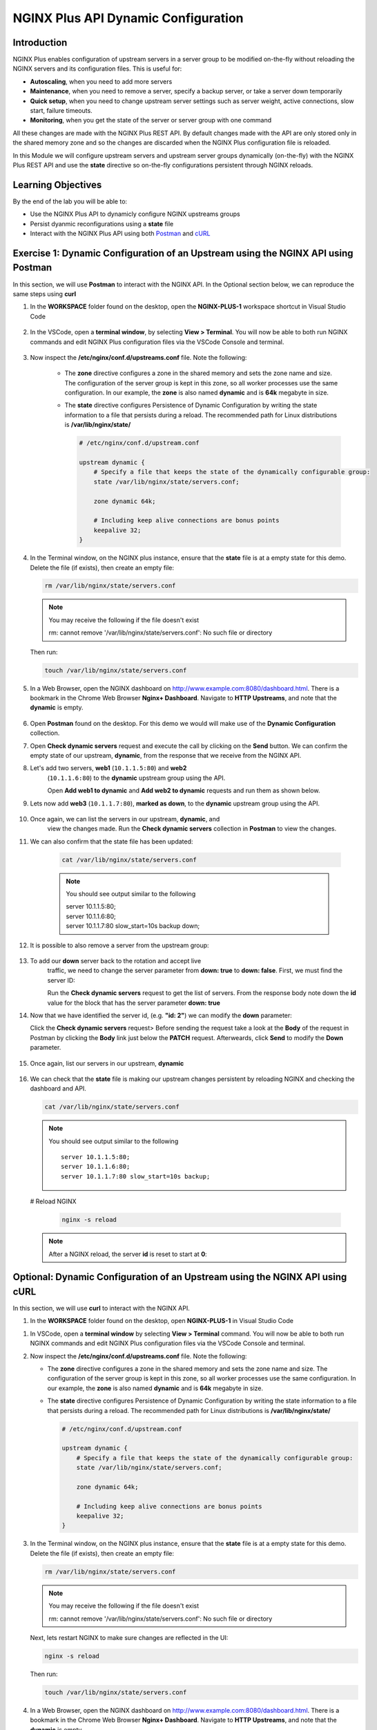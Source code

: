 NGINX Plus API Dynamic Configuration
====================================

Introduction
------------

NGINX Plus enables configuration of upstream servers in a server group
to be modified on-the-fly without reloading the NGINX servers and its
configuration files. This is useful for:

-  **Autoscaling**, when you need to add more servers
-  **Maintenance**, when you need to remove a server, specify a backup
   server, or take a server down temporarily
-  **Quick setup**, when you need to change upstream server settings
   such as server weight, active connections, slow start, failure
   timeouts.
-  **Monitoring**, when you get the state of the server or server group
   with one command

All these changes are made with the NGINX Plus REST API. 
By default changes made with the API are only stored only in the shared memory
zone and so the changes are discarded when the NGINX Plus configuration file
is reloaded.

In this Module we will configure upstream servers and upstream server
groups dynamically (on-the-fly) with the NGINX Plus REST API and use the
**state** directive so on-the-fly configurations persistent through
NGINX reloads.

Learning Objectives
-------------------

By the end of the lab you will be able to:

-  Use the NGINX Plus API to dynamicly configure NGINX upstreams groups
-  Persist dyanmic reconfigurations using a **state** file
-  Interact with the NGINX Plus API using both
   `Postman <https://www.postman.com>`__ and
   `cURL <https://curl.haxx.se>`__

Exercise 1: Dynamic Configuration of an Upstream using the NGINX API using Postman
----------------------------------------------------------------------------------

In this section, we will use **Postman** to interact with the NGINX API.
In the Optional section below, we can reproduce the same steps using
**curl**

#. In the **WORKSPACE** folder found on the desktop, open the
   **NGINX-PLUS-1** workspace shortcut in Visual Studio Code

    .. image:: ../images/2020-06-29_15-55.png

#. In the VSCode, open a **terminal window**, by selecting **View > Terminal**.
   You will now be able to both run NGINX commands and edit NGINX Plus
   configuration files via the VSCode Console and terminal.

    .. image:: ../images/2020-06-29_16-02_1.png

#. Now inspect the **/etc/nginx/conf.d/upstreams.conf** file. Note the
   following:

    -  The **zone** directive configures a zone in the shared memory and
       sets the zone name and size. The configuration of the server
       group is kept in this zone, so all worker processes use the same
       configuration. In our example, the **zone** is also named
       **dynamic** and is **64k** megabyte in size.

    -  The **state** directive configures Persistence of Dynamic
       Configuration by writing the state information to a file that
       persists during a reload. The recommended path for Linux
       distributions is **/var/lib/nginx/state/**

       .. code:: nginx

          # /etc/nginx/conf.d/upstream.conf 

          upstream dynamic {
              # Specify a file that keeps the state of the dynamically configurable group:
              state /var/lib/nginx/state/servers.conf;

              zone dynamic 64k;

              # Including keep alive connections are bonus points
              keepalive 32;
          }

#. In the Terminal window, on the NGINX plus instance, ensure that the
   **state** file is at a empty state for this demo. Delete the file
   (if exists), then create an empty file:

   .. code:: bash

      rm /var/lib/nginx/state/servers.conf
      
   .. note:: You may receive the following if the file doesn't exist
      
      rm: cannot remove '/var/lib/nginx/state/servers.conf': 
      No such file or directory

   Then run:

   .. code:: bash

      touch /var/lib/nginx/state/servers.conf

#. In a Web Browser, open the NGINX dashboard on
   `http://www.example.com:8080/dashboard.html <http://www.example.com:8080/dashboard.html>`__.
   There is a bookmark in the Chrome Web Browser **Nginx+ Dashboard**.
   Navigate to **HTTP Upstreams**, and note that the **dynamic** is empty.

    .. image:: ../images/2020-06-23_16-26.png

#. Open **Postman** found on the desktop. For this demo we would will make use
   of the **Dynamic Configuration** collection.

#. Open **Check dynamic servers** request and execute the call by
   clicking on the **Send** button. We can confirm the empty state of our 
   upstream, **dynamic**, from the response that we receive from the NGINX API.

   .. image:: ../images/dc1_2020-08-26.png

#. Let's add two servers, **web1** (``10.1.1.5:80``) and **web2**
    (``10.1.1.6:80``) to the **dynamic** upstream group using the API.

    Open **Add web1 to dynamic** and **Add web2 to dynamic** requests
    and run them as shown below.

   .. image:: ../images/dc2_2020-08-26.png

   .. image:: ../images/dc3_2020-08-26.png

#. Lets now add **web3** (``10.1.1.7:80``), **marked as down**, to the
   **dynamic** upstream group using the API.

    .. image:: ../images/dc4_2020-08-26.png

#. Once again, we can list the servers in our upstream, **dynamic**, and
    view the changes made.  Run the **Check dynamic servers** collection in
    **Postman** to view the changes.

    .. image:: ../images/dc5_2020-08-26.png

#. We can also confirm that the state file has been updated:

      .. code:: bash

         cat /var/lib/nginx/state/servers.conf
      
      .. note:: You should see output similar to the following

        | server 10.1.1.5:80;
        | server 10.1.1.6:80;
        | server 10.1.1.7:80 slow_start=10s backup down;

#. It is possible to also remove a server from the upstream group:

    .. image:: ../images/dc6_2020-08-26.png

#. To add our **down** server back to the rotation and accept live
    traffic, we need to change the server parameter from **down: true**
    to **down: false**. First, we must find the server ID:

    Run the **Check dynamic servers** request to get the list of
    servers. From the response body note down the **id** value for the
    block that has the server parameter **down: true**

    .. image:: ../images/dc7_2020-08-26.png

#. Now that we have identified the server id, (e.g. **"id: 2"**) we can
   modify the **down** parameter:

   Click the **Check dynamic servers** request> Before sending the request
   take a look at the **Body** of the request in Postman by clicking the **Body**
   link just below the **PATCH** request. Afterweards, click **Send** to modify
   the **Down** parameter.

    .. image:: ../images/dc8_2020-08-26.png
       
#. Once again, list our servers in our upstream, **dynamic**

    .. image:: ../images/dc10_2020-08-27.png

#. We can check that the **state** file is making our upstream changes
   persistent by reloading NGINX and checking the dashboard and API.

   .. code:: bash

      cat /var/lib/nginx/state/servers.conf

   .. note:: You should see output similar to the following

      ::

         server 10.1.1.5:80;
         server 10.1.1.6:80;
         server 10.1.1.7:80 slow_start=10s backup;

   # Reload NGINX

      .. code:: bash

         nginx -s reload

   .. note:: After a NGINX reload, the server **id** is reset to start at **0**:

   .. image:: ../images/dc11_2020-08-26.png

Optional: Dynamic Configuration of an Upstream using the NGINX API using cURL
------------------------------------------------------------------------------

In this section, we will use **curl** to interact with the NGINX API.

#. In the **WORKSPACE** folder found on the desktop, open
   **NGINX-PLUS-1** in Visual Studio Code

.. image:: ../images/2020-06-29_15-55.png

#. In VSCode, open a **terminal window** by selecting **View > Terminal**
   command. You will now be able to both run NGINX commands and edit NGINX
   Plus configuration files via the VSCode Console and terminal.

   .. image:: ../images/2020-06-29_16-02_1.png

#. Now inspect the **/etc/nginx/conf.d/upstreams.conf** file. Note the
   following:

   -  The **zone** directive configures a zone in the shared memory and
      sets the zone name and size. The configuration of the server group
      is kept in this zone, so all worker processes use the same
      configuration. In our example, the **zone** is also named
      **dynamic** and is **64k** megabyte in size.

   -  The **state** directive configures Persistence of Dynamic
      Configuration by writing the state information to a file that
      persists during a reload. The recommended path for Linux
      distributions is **/var/lib/nginx/state/**

      .. code:: nginx

         # /etc/nginx/conf.d/upstream.conf 

         upstream dynamic {
             # Specify a file that keeps the state of the dynamically configurable group:
             state /var/lib/nginx/state/servers.conf;

             zone dynamic 64k;

             # Including keep alive connections are bonus points
             keepalive 32;
         }

#. In the Terminal window, on the NGINX plus instance, ensure that the
   **state** file is at a empty state for this demo. Delete the file
   (if exists), then create an empty file:

   .. code:: bash

      rm /var/lib/nginx/state/servers.conf
      
   .. note:: You may receive the following if the file doesn't exist
      
      rm: cannot remove '/var/lib/nginx/state/servers.conf': 
      No such file or directory

   Next, lets restart NGINX to make sure changes are reflected in the UI:

   .. code:: bash

      nginx -s reload

   Then run:

   .. code:: bash

      touch /var/lib/nginx/state/servers.conf

#. In a Web Browser, open the NGINX dashboard on
   `http://www.example.com:8080/dashboard.html <http://www.example.com:8080/dashboard.html>`__.
   There is a bookmark in the Chrome Web Browser **Nginx+ Dashboard**.
   Navigate to **HTTP Upstreams**, and note that the **dynamic** is empty.

    .. image:: ../images/2020-06-23_16-26.png

#. In the Terminal window, we can also confirm the empty state of our
   upstream, **dynamic**, using a **curl** command to retrieve this information
   from the NGINX API.

   .. code:: bash

      curl -s http://nginx-plus-1:8080/api/6/http/upstreams/dynamic/servers | jq

   .. note:: Am empty array should return
   
      []

#. Let's add two servers, **web1** (``10.1.1.5:80``) and **web2**
    (``10.1.1.6:80``) to the **dynamic** upstream group using the API

    .. code:: bash

      curl -s -X \
      POST http://nginx-plus-1:8080/api/6/http/upstreams/dynamic/servers \
      -H 'Content-Type: text/json; charset=utf-8' \
      -d '{
        "server": "10.1.1.5:80",
        "weight": 1,
        "max_conns": 0,
        "max_fails": 1,
        "fail_timeout": "10s",
        "slow_start": "0s",
        "route": "",
        "backup": false,
        "down": false
      }'

   .. code:: bash

      curl -s -X \
      POST http://nginx-plus-1:8080/api/6/http/upstreams/dynamic/servers \
      -H 'Content-Type: text/json; charset=utf-8' \
      -d '{
        "server": "10.1.1.6:80",
        "weight": 1,
        "max_conns": 0,
        "max_fails": 1,
        "fail_timeout": "10s",
        "slow_start": "0s",
        "route": "",
        "backup": false,
        "down": false
      }'

   .. image:: ../images/2020-06-29_21-52.png
      
   .. image:: ../images/2020-06-29_21-54.png
   
#. Lets now add **web3** (``10.1.1.7:80``), **marked as down**, to the
   **dynamic** upstream group using the API.

    .. code:: bash

      curl -s -X \
      POST http://nginx-plus-1:8080/api/6/http/upstreams/dynamic/servers \
      -H 'Content-Type: text/json; charset=utf-8' \
      -d '{
      "server": "10.1.1.7:80",
      "weight": 1,
      "max_conns": 0,
      "max_fails": 1,
      "fail_timeout": "10s",
      "slow_start": "10s",
      "route": "",
      "backup": true,
      "down": true
      }'

    .. image:: ../images/2020-06-29_21-56.png
      
#. Once again, we can list the servers in our upstream, **dynamic**, and
   view the changes made.

   .. code:: bash

      curl -s http://nginx-plus-1:8080/api/6/http/upstreams/dynamic/servers | jq

   .. code:: json

      [
         {
            "id": 0,
            "server": "10.1.1.5:80",
            "weight": 1,
            "max_conns": 0,
            "max_fails": 1,
            "fail_timeout": "10s",
            "slow_start": "0s",
            "route": "",
            "backup": false,
            "down": false
         },
         {
            "id": 1,
            "server": "10.1.1.6:80",
            "weight": 1,
            "max_conns": 0,
            "max_fails": 1,
            "fail_timeout": "10s",
            "slow_start": "0s",
            "route": "",
            "backup": false,
            "down": false
         },
         {
            "id": 2,
            "server": "10.1.1.7:80",
            "weight": 1,
            "max_conns": 0,
            "max_fails": 1,
            "fail_timeout": "10s",
            "slow_start": "10s",
            "route": "",
            "backup": true,
            "down": true
         }
      ]

#. We can also confirm that the state file has been updated:

   .. code:: bash

      cat /var/lib/nginx/state/servers.conf

   .. note:: You should receive output similar to the following

       server 10.1.1.5:80;
       server 10.1.1.6:80;
       server 10.1.1.7:80 slow_start=10s backup down;

#. It is possible to also remove a server from the upstream group:

   .. code:: bash

      curl -X DELETE -s http://nginx-plus-1:8080/api/6/http/upstreams/dynamic/servers/0 | jq
   
   .. code:: json
   
      [
         {
            "id": 1,
            "server": "10.1.1.6:80",
            "weight": 1,
            "max_conns": 0,
            "max_fails": 1,
            "fail_timeout": "10s",
            "slow_start": "0s",
            "route": "",
            "backup": false,
            "down": false
         },
         {
            "id": 2,
            "server": "10.1.1.7:80",
            "weight": 1,
            "max_conns": 0,
            "max_fails": 1,
            "fail_timeout": "10s",
            "slow_start": "10s",
            "route": "",
            "backup": true,
            "down": true
         }
      ]

   .. image:: ../images/2020-06-29_21-58.png

#. To add our **down** server back to the rotation and accept live
    traffic, we need to change the server parameter from **down: true**
    to **down: false**. First, we must find the server ID:

   .. code:: bash

      curl -s http://nginx-plus-1:8080/api/6/http/upstreams/dynamic/servers | jq '.[]  | select(.down==true)'
   
   .. code:: json

      {
         "id": 2,
         "server": "10.1.1.7:80",
         "weight": 1,
         "max_conns": 0,
         "max_fails": 1,
         "fail_timeout": "10s",
         "slow_start": "10s",
         "route": "",
         "backup": true,
         "down": true
      }

#. Now that we have identified the server id, (e.g. **"id: 2"**) we can
    modify the **down** parameter:

   .. code:: bash

       curl -X PATCH -d '{ "down": false }' -s 'http://nginx-plus-1:8080/api/6/http/upstreams/dynamic/servers/2'

   .. code:: json

      {"id":2,"server":"10.1.1.7:80","weight":1,"max_conns":0,"max_fails":1,"fail_timeout":"10s","slow_start":"10s","route":"","backup":true,"down":false}

#. Once again, list our servers in our upstream, **dynamic**

   .. code:: bash

       curl -s http://nginx-plus-1:8080/api/6/http/upstreams/dynamic/servers | jq

.. image:: ../images/2020-06-29_22-02.png

#. We can check that the **state** file is making our upstream changes
   persistent by reloading NGINX and checking the dashboard and API.

   .. code:: bash

       cat /var/lib/nginx/state/servers.conf

   .. note:: You sould receive output similar to the following

      ::

         server 10.1.1.6:80;
         server 10.1.1.7:80 slow_start=10s backup;

   # Reload NGINX
   
   .. code:: bash

      nginx -s reload

   .. note:: After a NGINX reload, the server **id** is reset to start at **0**:

   Lastly, list our servers in our upstream, **dynamic**
   
   .. code:: bash
   
      curl -s http://nginx-plus-1:8080/api/6/http/upstreams/dynamic/servers | jq

   .. note:: You should receive output similar to the following:

      .. code:: json

         [
            {
               "id": 0,
               "server": "10.1.1.5:80",
               "weight": 1,
               "max_conns": 0,
               "max_fails": 1,
               "fail_timeout": "10s",
               "slow_start": "0s",
               "route": "",
               "backup": false,
               "down": false
            },
            {
               "id": 1,
               "server": "10.1.1.6:80",
               "weight": 1,
               "max_conns": 0,
               "max_fails": 1,
               "fail_timeout": "10s",
               "slow_start": "0s",
               "route": "",
               "backup": false,
               "down": false
            },
            {
               "id": 2,
               "server": "10.1.1.7:80",
               "weight": 1,
               "max_conns": 0,
               "max_fails": 1,
               "fail_timeout": "10s",
               "slow_start": "10s",
               "route": "",
               "backup": true,
               "down": false
            }
         ]